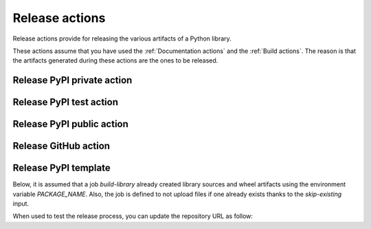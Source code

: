 Release actions
===============
Release actions provide for releasing the various artifacts of a Python library.

These actions assume that you have used the :ref:`Documentation actions`
and the :ref:`Build actions`. The reason is that the artifacts generated during these
actions are the ones to be released.


Release PyPI private action
---------------------------

.. jinja:: release-pypi-private
    :file: _templates/action.rst.jinja

Release PyPI test action
------------------------

.. jinja:: release-pypi-test
    :file: _templates/action.rst.jinja

Release PyPI public action
--------------------------

.. jinja:: release-pypi-public
    :file: _templates/action.rst.jinja

Release GitHub action
---------------------

.. jinja:: release-github
    :file: _templates/action.rst.jinja

Release PyPI template
---------------------

Below, it is assumed that a job `build-library` already created library sources
and wheel artifacts using the environment variable `PACKAGE_NAME`. Also, the job
is defined to not upload files if one already exists thanks to the
`skip-existing` input.

.. code::yaml

    release-pypi:
    name: "Release to PyPI with trusted publisher approach"
    runs-on: ubuntu-latest
    needs: [build-library]
    # Specifying a GitHub environment is optional, but strongly encouraged
    environment: release
    permissions:
        # IMPORTANT: this permission is mandatory for trusted publishing
        id-token: write
    if: github.event_name == 'push' && contains(github.ref, 'refs/tags')
    steps:
        - name: "Download the library artifacts from build-library step"
        uses: actions/download-artifact@v4
        with:
            name: ${{ env.PACKAGE_NAME }}-artifacts
            path: ${{ env.PACKAGE_NAME }}-artifacts

        - name: "Display the structure of downloaded files"
        shell: bash
        run: ls -R

        - name: "Upload artifacts to PyPI using Trusted Publisher"
        uses: pypa/gh-action-pypi-publish@v1.12.4
        with:
            repository-url: "https://upload.pypi.org/legacy/"
            print-hash: true
            packages-dir: ${{ env.PACKAGE_NAME }}-artifacts
            skip-existing: false

When used to test the release process, you can update the repository URL as
follow:

.. code::yaml

        uses: pypa/gh-action-pypi-publish@v1.12.4
        with:
            repository-url: "https://test.pypi.org/legacy/"
            print-hash: true
            packages-dir: ${{ env.PACKAGE_NAME }}-artifacts
            skip-existing: false
